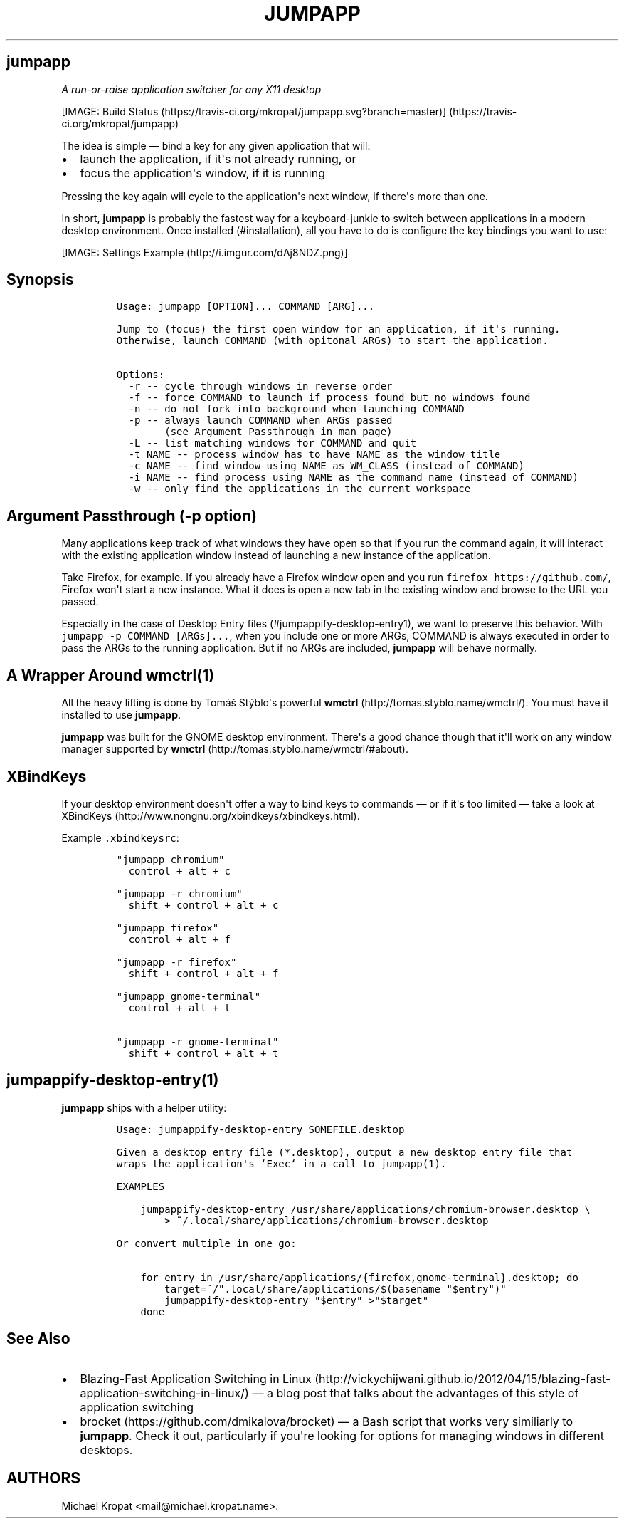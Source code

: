 .TH "JUMPAPP" "1" "Apr 11, 2016" "jumpapp" "0.8"
.SH jumpapp
.PP
\f[I]A run\-or\-raise application switcher for any X11 desktop\f[]
.PP
[IMAGE: Build
Status (https://travis-ci.org/mkropat/jumpapp.svg?branch=master)] (https://travis-ci.org/mkropat/jumpapp)
.PP
The idea is simple \[em] bind a key for any given application that will:
.IP \[bu] 2
launch the application, if it\[aq]s not already running, or
.IP \[bu] 2
focus the application\[aq]s window, if it is running
.PP
Pressing the key again will cycle to the application\[aq]s next window,
if there\[aq]s more than one.
.PP
In short, \f[B]jumpapp\f[] is probably the fastest way for a
keyboard\-junkie to switch between applications in a modern desktop
environment.
Once installed (#installation), all you have to do is configure the key
bindings you want to use:
.PP
[IMAGE: Settings Example (http://i.imgur.com/dAj8NDZ.png)]
.SH Synopsis
.IP
.nf
\f[C]
Usage:\ jumpapp\ [OPTION]...\ COMMAND\ [ARG]...

Jump\ to\ (focus)\ the\ first\ open\ window\ for\ an\ application,\ if\ it\[aq]s\ running.
Otherwise,\ launch\ COMMAND\ (with\ opitonal\ ARGs)\ to\ start\ the\ application.

Options:
\ \ \-r\ \-\-\ cycle\ through\ windows\ in\ reverse\ order
\ \ \-f\ \-\-\ force\ COMMAND\ to\ launch\ if\ process\ found\ but\ no\ windows\ found
\ \ \-n\ \-\-\ do\ not\ fork\ into\ background\ when\ launching\ COMMAND
\ \ \-p\ \-\-\ always\ launch\ COMMAND\ when\ ARGs\ passed
\ \ \ \ \ \ \ \ (see\ Argument\ Passthrough\ in\ man\ page)
\ \ \-L\ \-\-\ list\ matching\ windows\ for\ COMMAND\ and\ quit
\ \ \-t\ NAME\ \-\-\ process\ window\ has\ to\ have\ NAME\ as\ the\ window\ title
\ \ \-c\ NAME\ \-\-\ find\ window\ using\ NAME\ as\ WM_CLASS\ (instead\ of\ COMMAND)
\ \ \-i\ NAME\ \-\-\ find\ process\ using\ NAME\ as\ the\ command\ name\ (instead\ of\ COMMAND)
\ \ \-w\ \-\-\ only\ find\ the\ applications\ in\ the\ current\ workspace
\f[]
.fi
.SH Argument Passthrough (\f[C]\-p\f[] option)
.PP
Many applications keep track of what windows they have open so that if
you run the command again, it will interact with the existing
application window instead of launching a new instance of the
application.
.PP
Take Firefox, for example.
If you already have a Firefox window open and you run
\f[C]firefox\ https://github.com/\f[], Firefox won\[aq]t start a new
instance.
What it does is open a new tab in the existing window and browse to the
URL you passed.
.PP
Especially in the case of Desktop Entry
files (#jumpappify-desktop-entry1), we want to preserve this behavior.
With \f[C]jumpapp\ \-p\ COMMAND\ [ARGs]...\f[], when you include one or
more ARGs, COMMAND is always executed in order to pass the ARGs to the
running application.
But if no ARGs are included, \f[B]jumpapp\f[] will behave normally.
.SH A Wrapper Around wmctrl(1)
.PP
All the heavy lifting is done by Tomáš Stýblo\[aq]s powerful
\f[B]wmctrl\f[] (http://tomas.styblo.name/wmctrl/).
You must have it installed to use \f[B]jumpapp\f[].
.PP
\f[B]jumpapp\f[] was built for the GNOME desktop environment.
There\[aq]s a good chance though that it\[aq]ll work on any window
manager supported by
\f[B]wmctrl\f[] (http://tomas.styblo.name/wmctrl/#about).
.SH XBindKeys
.PP
If your desktop environment doesn\[aq]t offer a way to bind keys to
commands \[em] or if it\[aq]s too limited \[em] take a look at
XBindKeys (http://www.nongnu.org/xbindkeys/xbindkeys.html).
.PP
Example \f[C]\&.xbindkeysrc\f[]:
.IP
.nf
\f[C]
"jumpapp\ chromium"
\ \ control\ +\ alt\ +\ c

"jumpapp\ \-r\ chromium"
\ \ shift\ +\ control\ +\ alt\ +\ c

"jumpapp\ firefox"
\ \ control\ +\ alt\ +\ f

"jumpapp\ \-r\ firefox"
\ \ shift\ +\ control\ +\ alt\ +\ f

"jumpapp\ gnome\-terminal"
\ \ control\ +\ alt\ +\ t

"jumpapp\ \-r\ gnome\-terminal"
\ \ shift\ +\ control\ +\ alt\ +\ t
\f[]
.fi
.SH jumpappify\-desktop\-entry(1)
.PP
\f[B]jumpapp\f[] ships with a helper utility:
.IP
.nf
\f[C]
Usage:\ jumpappify\-desktop\-entry\ SOMEFILE.desktop

Given\ a\ desktop\ entry\ file\ (*.desktop),\ output\ a\ new\ desktop\ entry\ file\ that
wraps\ the\ application\[aq]s\ `Exec`\ in\ a\ call\ to\ jumpapp(1).

EXAMPLES

\ \ \ \ jumpappify\-desktop\-entry\ /usr/share/applications/chromium\-browser.desktop\ \\
\ \ \ \ \ \ \ \ >\ ~/.local/share/applications/chromium\-browser.desktop

Or\ convert\ multiple\ in\ one\ go:

\ \ \ \ for\ entry\ in\ /usr/share/applications/{firefox,gnome\-terminal}.desktop;\ do
\ \ \ \ \ \ \ \ target=~/".local/share/applications/$(basename\ "$entry")"
\ \ \ \ \ \ \ \ jumpappify\-desktop\-entry\ "$entry"\ >"$target"
\ \ \ \ done
\f[]
.fi
.SH See Also
.IP \[bu] 2
Blazing\-Fast Application Switching in
Linux (http://vickychijwani.github.io/2012/04/15/blazing-fast-application-switching-in-linux/)
\[em] a blog post that talks about the advantages of this style of
application switching
.IP \[bu] 2
brocket (https://github.com/dmikalova/brocket) \[em] a Bash script that
works very similiarly to \f[B]jumpapp\f[].
Check it out, particularly if you\[aq]re looking for options for
managing windows in different desktops.
.SH AUTHORS
Michael Kropat <mail@michael.kropat.name>.

